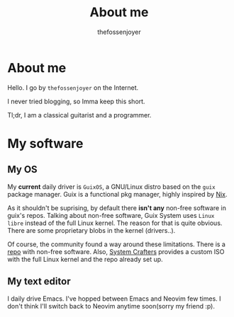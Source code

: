 #+TITLE: About me
#+AUTHOR: thefossenjoyer

* About me
Hello. I go by =thefossenjoyer= on the Internet.

I never tried blogging, so Imma keep this short.

Tl;dr, I am a classical guitarist and a programmer.

* My software

** My OS
My *current* daily driver is =GuixOS=, a GNU/Linux distro based on the =guix= package manager.
Guix is a functional pkg manager, highly inspired by [[https://nixos.org/][Nix]].

As it shouldn't be suprising, by default there *isn't any* non-free software in guix's repos.
Talking about non-free software, Guix System uses =Linux libre= instead of the full Linux kernel. The reason for that is quite obvious. There are some proprietary blobs in the kernel (drivers..).

Of course, the community found a way around these limitations. There is a [[https://gitlab.com/nonguix/nonguix][repo]] with non-free software. Also, [[https://youtube.com/channel/UCAiiOTio8Yu69c3XnR7nQBQ][System Crafters]] provides a custom ISO with the full Linux kernel and the repo already set up.

** My text editor

I daily drive Emacs. I've hopped between Emacs and Neovim few times. I don't think I'll switch back to Neovim anytime soon(sorry my friend :p).
